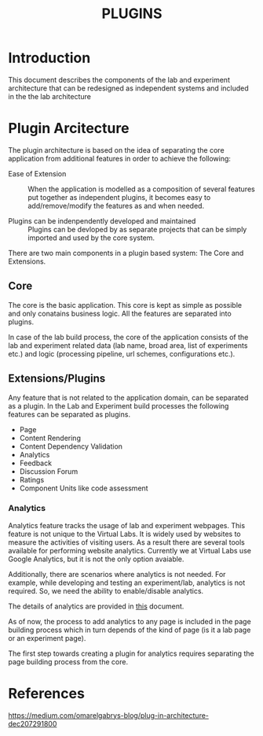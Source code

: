 #+TITLE: PLUGINS

* Introduction
This document describes the components of the lab and experiment
architecture that can be redesigned as independent systems and
included in the the lab architecture


* Plugin Arcitecture
The plugin architecture is based on the idea of separating the core
application from additional features in order to achieve the
following:

- Ease of Extension :: When the application is modelled as a
     composition of several features put together as independent
     plugins, it becomes easy to add/remove/modify the features as and
     when needed.

- Plugins can be indenpendently developed and maintained :: Plugins
     can be devloped by as separate projects that can be simply
     imported and used by the core system.

There are two main components in a plugin based system: The Core and
Extensions.


** Core
The core is the basic application.  This core is kept as simple as
possible and only conatains business logic.  All the features are
separated into plugins.

In case of the lab build process, the core of the application consists
of the lab and experiment related data (lab name, broad area, list of
experiments etc.) and logic (processing pipeline, url schemes,
configurations etc.).


** Extensions/Plugins
Any feature that is not related to the application domain, can be
separated as a plugin.  In the Lab and Experiment build processes the
following features can be separated as plugins.

- Page 
- Content Rendering
- Content Dependency Validation
- Analytics
- Feedback
- Discussion Forum
- Ratings
- Component Units like code assessment

*** Analytics
Analytics feature tracks the usage of lab and experiment webpages.
This feature is not unique to the Virtual Labs.  It is widely used by
websites to measure the activities of visiting users.  As a result
there are several tools available for performing website analytics.
Currently we at Virtual Labs use Google Analytics, but it is not the
only option avaiable.

Additionally, there are scenarios where analytics is not needed.  For
example, while developing and testing an experiment/lab, analytics is
not required.  So, we need the ability to enable/disable analytics.

The details of analytics are provided in [[file:analytics.org][this]] document.

As of now, the process to add analytics to any page is included in the
page building process which in turn depends of the kind of page (is it
a lab page or an experiment page).

The first step towards creating a plugin for analytics requires
separating the page building process from the core.

* References

https://medium.com/omarelgabrys-blog/plug-in-architecture-dec207291800

